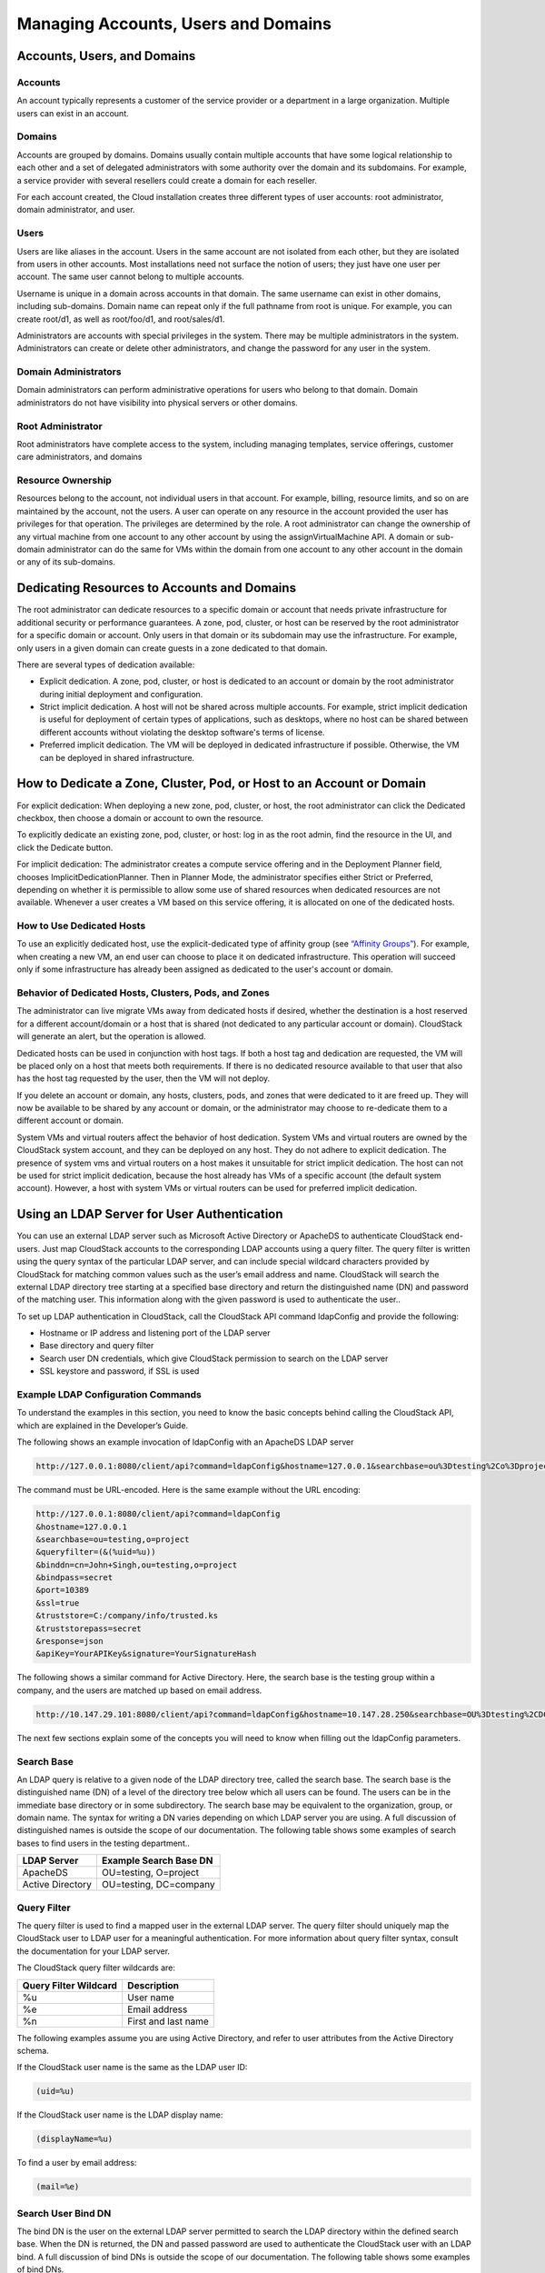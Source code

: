 .. Licensed to the Apache Software Foundation (ASF) under one
   or more contributor license agreements.  See the NOTICE file
   distributed with this work for additional information#
   regarding copyright ownership.  The ASF licenses this file
   to you under the Apache License, Version 2.0 (the
   "License"); you may not use this file except in compliance
   with the License.  You may obtain a copy of the License at
   http://www.apache.org/licenses/LICENSE-2.0
   Unless required by applicable law or agreed to in writing,
   software distributed under the License is distributed on an
   "AS IS" BASIS, WITHOUT WARRANTIES OR CONDITIONS OF ANY
   KIND, either express or implied.  See the License for the
   specific language governing permissions and limitations
   under the License.
   

Managing Accounts, Users and Domains
====================================

Accounts, Users, and Domains
----------------------------

Accounts
~~~~~~~~

An account typically represents a customer of the service provider or a
department in a large organization. Multiple users can exist in an
account.


Domains
~~~~~~~

Accounts are grouped by domains. Domains usually contain multiple
accounts that have some logical relationship to each other and a set of
delegated administrators with some authority over the domain and its
subdomains. For example, a service provider with several resellers could
create a domain for each reseller.

For each account created, the Cloud installation creates three different
types of user accounts: root administrator, domain administrator, and
user.


Users
~~~~~

Users are like aliases in the account. Users in the same account are not
isolated from each other, but they are isolated from users in other
accounts. Most installations need not surface the notion of users; they
just have one user per account. The same user cannot belong to multiple
accounts.

Username is unique in a domain across accounts in that domain. The same
username can exist in other domains, including sub-domains. Domain name
can repeat only if the full pathname from root is unique. For example,
you can create root/d1, as well as root/foo/d1, and root/sales/d1.

Administrators are accounts with special privileges in the system. There
may be multiple administrators in the system. Administrators can create
or delete other administrators, and change the password for any user in
the system.


Domain Administrators
~~~~~~~~~~~~~~~~~~~~~

Domain administrators can perform administrative operations for users
who belong to that domain. Domain administrators do not have visibility
into physical servers or other domains.


Root Administrator
~~~~~~~~~~~~~~~~~~

Root administrators have complete access to the system, including
managing templates, service offerings, customer care administrators, and
domains


Resource Ownership
~~~~~~~~~~~~~~~~~~

Resources belong to the account, not individual users in that account.
For example, billing, resource limits, and so on are maintained by the
account, not the users. A user can operate on any resource in the
account provided the user has privileges for that operation. The
privileges are determined by the role. A root administrator can change
the ownership of any virtual machine from one account to any other
account by using the assignVirtualMachine API. A domain or sub-domain
administrator can do the same for VMs within the domain from one account
to any other account in the domain or any of its sub-domains.


Dedicating Resources to Accounts and Domains
--------------------------------------------

The root administrator can dedicate resources to a specific domain or
account that needs private infrastructure for additional security or
performance guarantees. A zone, pod, cluster, or host can be reserved by
the root administrator for a specific domain or account. Only users in
that domain or its subdomain may use the infrastructure. For example,
only users in a given domain can create guests in a zone dedicated to
that domain.

There are several types of dedication available:

-  Explicit dedication. A zone, pod, cluster, or host is dedicated to an
   account or domain by the root administrator during initial deployment
   and configuration.

-  Strict implicit dedication. A host will not be shared across multiple
   accounts. For example, strict implicit dedication is useful for
   deployment of certain types of applications, such as desktops, where
   no host can be shared between different accounts without violating
   the desktop software's terms of license.

-  Preferred implicit dedication. The VM will be deployed in dedicated
   infrastructure if possible. Otherwise, the VM can be deployed in
   shared infrastructure.


How to Dedicate a Zone, Cluster, Pod, or Host to an Account or Domain
----------------------------------------------------------------------

For explicit dedication: When deploying a new zone, pod, cluster, or
host, the root administrator can click the Dedicated checkbox, then
choose a domain or account to own the resource.

To explicitly dedicate an existing zone, pod, cluster, or host: log in
as the root admin, find the resource in the UI, and click the Dedicate
button. |button to dedicate a zone, pod,cluster, or host|

For implicit dedication: The administrator creates a compute service
offering and in the Deployment Planner field, chooses
ImplicitDedicationPlanner. Then in Planner Mode, the administrator
specifies either Strict or Preferred, depending on whether it is
permissible to allow some use of shared resources when dedicated
resources are not available. Whenever a user creates a VM based on this
service offering, it is allocated on one of the dedicated hosts.


How to Use Dedicated Hosts
~~~~~~~~~~~~~~~~~~~~~~~~~~~

To use an explicitly dedicated host, use the explicit-dedicated type of
affinity group (see `“Affinity Groups” <virtual_machines.html#affinity-groups>`_). 
For example, when creating a new VM, an
end user can choose to place it on dedicated infrastructure. This
operation will succeed only if some infrastructure has already been
assigned as dedicated to the user's account or domain.


Behavior of Dedicated Hosts, Clusters, Pods, and Zones
~~~~~~~~~~~~~~~~~~~~~~~~~~~~~~~~~~~~~~~~~~~~~~~~~~~~~~~

The administrator can live migrate VMs away from dedicated hosts if
desired, whether the destination is a host reserved for a different
account/domain or a host that is shared (not dedicated to any particular
account or domain). CloudStack will generate an alert, but the operation
is allowed.

Dedicated hosts can be used in conjunction with host tags. If both a
host tag and dedication are requested, the VM will be placed only on a
host that meets both requirements. If there is no dedicated resource
available to that user that also has the host tag requested by the user,
then the VM will not deploy.

If you delete an account or domain, any hosts, clusters, pods, and zones
that were dedicated to it are freed up. They will now be available to be
shared by any account or domain, or the administrator may choose to
re-dedicate them to a different account or domain.

System VMs and virtual routers affect the behavior of host dedication.
System VMs and virtual routers are owned by the CloudStack system
account, and they can be deployed on any host. They do not adhere to
explicit dedication. The presence of system vms and virtual routers on a
host makes it unsuitable for strict implicit dedication. The host can
not be used for strict implicit dedication, because the host already has
VMs of a specific account (the default system account). However, a host
with system VMs or virtual routers can be used for preferred implicit
dedication.


Using an LDAP Server for User Authentication
--------------------------------------------

You can use an external LDAP server such as Microsoft Active Directory
or ApacheDS to authenticate CloudStack end-users. Just map CloudStack
accounts to the corresponding LDAP accounts using a query filter. The
query filter is written using the query syntax of the particular LDAP
server, and can include special wildcard characters provided by
CloudStack for matching common values such as the user’s email address
and name. CloudStack will search the external LDAP directory tree
starting at a specified base directory and return the distinguished name
(DN) and password of the matching user. This information along with the
given password is used to authenticate the user..

To set up LDAP authentication in CloudStack, call the CloudStack API
command ldapConfig and provide the following:

-  Hostname or IP address and listening port of the LDAP server

-  Base directory and query filter

-  Search user DN credentials, which give CloudStack permission to
   search on the LDAP server

-  SSL keystore and password, if SSL is used


Example LDAP Configuration Commands
~~~~~~~~~~~~~~~~~~~~~~~~~~~~~~~~~~~

To understand the examples in this section, you need to know the basic
concepts behind calling the CloudStack API, which are explained in the
Developer’s Guide.

The following shows an example invocation of ldapConfig with an ApacheDS
LDAP server

.. code:: bash

   http://127.0.0.1:8080/client/api?command=ldapConfig&hostname=127.0.0.1&searchbase=ou%3Dtesting%2Co%3Dproject&queryfilter=%28%26%28uid%3D%25u%29%29&binddn=cn%3DJohn+Singh%2Cou%3Dtesting%2Co%project&bindpass=secret&port=10389&ssl=true&truststore=C%3A%2Fcompany%2Finfo%2Ftrusted.ks&truststorepass=secret&response=json&apiKey=YourAPIKey&signature=YourSignatureHash

The command must be URL-encoded. Here is the same example without the
URL encoding:

.. code:: bash
   
   http://127.0.0.1:8080/client/api?command=ldapConfig
   &hostname=127.0.0.1
   &searchbase=ou=testing,o=project
   &queryfilter=(&(%uid=%u))
   &binddn=cn=John+Singh,ou=testing,o=project
   &bindpass=secret
   &port=10389
   &ssl=true
   &truststore=C:/company/info/trusted.ks
   &truststorepass=secret
   &response=json
   &apiKey=YourAPIKey&signature=YourSignatureHash

The following shows a similar command for Active Directory. Here, the
search base is the testing group within a company, and the users are
matched up based on email address.

.. code:: bash

   http://10.147.29.101:8080/client/api?command=ldapConfig&hostname=10.147.28.250&searchbase=OU%3Dtesting%2CDC%3Dcompany&queryfilter=%28%26%28mail%3D%25e%29%29 &binddn=CN%3DAdministrator%2COU%3Dtesting%2CDC%3Dcompany&bindpass=1111_aaaa&port=389&response=json&apiKey=YourAPIKey&signature=YourSignatureHash

The next few sections explain some of the concepts you will need to know
when filling out the ldapConfig parameters.


Search Base
~~~~~~~~~~~

An LDAP query is relative to a given node of the LDAP directory tree,
called the search base. The search base is the distinguished name (DN)
of a level of the directory tree below which all users can be found. The
users can be in the immediate base directory or in some subdirectory.
The search base may be equivalent to the organization, group, or domain
name. The syntax for writing a DN varies depending on which LDAP server
you are using. A full discussion of distinguished names is outside the
scope of our documentation. The following table shows some examples of
search bases to find users in the testing department..

================  =======================
LDAP Server       Example Search Base DN
================  =======================
ApacheDS          OU=testing, O=project
Active Directory  OU=testing, DC=company
================  =======================


Query Filter
~~~~~~~~~~~~

The query filter is used to find a mapped user in the external LDAP
server. The query filter should uniquely map the CloudStack user to LDAP
user for a meaningful authentication. For more information about query
filter syntax, consult the documentation for your LDAP server.

The CloudStack query filter wildcards are:

=====================  ====================
Query Filter Wildcard  Description
=====================  ====================
%u                     User name
%e                     Email address
%n                     First and last name
=====================  ====================

The following examples assume you are using Active Directory, and refer
to user attributes from the Active Directory schema.

If the CloudStack user name is the same as the LDAP user ID:

.. code:: bash

   (uid=%u)

If the CloudStack user name is the LDAP display name:

.. code:: bash

   (displayName=%u)

To find a user by email address:

.. code:: bash

   (mail=%e)


Search User Bind DN
~~~~~~~~~~~~~~~~~~~

The bind DN is the user on the external LDAP server permitted to search
the LDAP directory within the defined search base. When the DN is
returned, the DN and passed password are used to authenticate the
CloudStack user with an LDAP bind. A full discussion of bind DNs is
outside the scope of our documentation. The following table shows some
examples of bind DNs.

================  =================================================
LDAP Server       Example Bind DN
================  =================================================
ApacheDS          CN=Administrator,DC=testing,OU=project,OU=org
Active Directory  CN=Administrator, OU=testing, DC=company, DC=com
================  =================================================


SSL Keystore Path and Password
~~~~~~~~~~~~~~~~~~~~~~~~~~~~~~

If the LDAP server requires SSL, you need to enable it in the ldapConfig
command by setting the parameters ssl, truststore, and truststorepass.
Before enabling SSL for ldapConfig, you need to get the certificate
which the LDAP server is using and add it to a trusted keystore. You
will need to know the path to the keystore and the password.


.. |button to dedicate a zone, pod,cluster, or host| image:: _static/images/dedicate-resource-button.png
